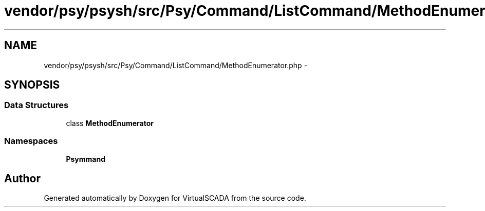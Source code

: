.TH "vendor/psy/psysh/src/Psy/Command/ListCommand/MethodEnumerator.php" 3 "Tue Apr 14 2015" "Version 1.0" "VirtualSCADA" \" -*- nroff -*-
.ad l
.nh
.SH NAME
vendor/psy/psysh/src/Psy/Command/ListCommand/MethodEnumerator.php \- 
.SH SYNOPSIS
.br
.PP
.SS "Data Structures"

.in +1c
.ti -1c
.RI "class \fBMethodEnumerator\fP"
.br
.in -1c
.SS "Namespaces"

.in +1c
.ti -1c
.RI " \fBPsy\\Command\\ListCommand\fP"
.br
.in -1c
.SH "Author"
.PP 
Generated automatically by Doxygen for VirtualSCADA from the source code\&.
